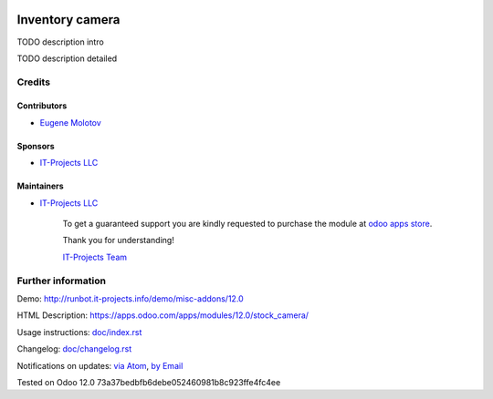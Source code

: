 .. image:: https://img.shields.io/badge/license-LGPL--3-blue.png
   :target: https://www.gnu.org/licenses/lgpl
   :alt: License: LGPL-3

==================
 Inventory camera
==================

TODO description intro

TODO description detailed

Credits
=======

Contributors
------------
* `Eugene Molotov <https://it-projects.info/team/em230418>`__

Sponsors
--------
* `IT-Projects LLC <https://it-projects.info>`__

Maintainers
-----------
* `IT-Projects LLC <https://it-projects.info>`__

      To get a guaranteed support
      you are kindly requested to purchase the module
      at `odoo apps store <https://apps.odoo.com/apps/modules/12.0/stock_camera/>`__.

      Thank you for understanding!

      `IT-Projects Team <https://www.it-projects.info/team>`__

Further information
===================

Demo: http://runbot.it-projects.info/demo/misc-addons/12.0

HTML Description: https://apps.odoo.com/apps/modules/12.0/stock_camera/

Usage instructions: `<doc/index.rst>`_

Changelog: `<doc/changelog.rst>`_

Notifications on updates: `via Atom <https://github.com/it-projects-llc/misc-addons/commits/12.0/stock_camera.atom>`_, `by Email <https://blogtrottr.com/?subscribe=https://github.com/it-projects-llc/misc-addons/commits/12.0/stock_camera.atom>`_

Tested on Odoo 12.0 73a37bedbfb6debe052460981b8c923ffe4fc4ee
